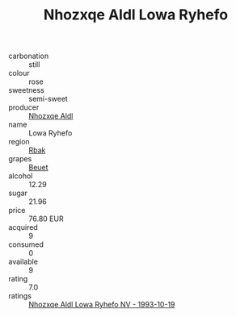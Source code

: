 :PROPERTIES:
:ID:                     7f5f26d1-a4cc-4860-a806-00c32208c031
:END:
#+TITLE: Nhozxqe Aldl Lowa Ryhefo 

- carbonation :: still
- colour :: rose
- sweetness :: semi-sweet
- producer :: [[id:539af513-9024-4da4-8bd6-4dac33ba9304][Nhozxqe Aldl]]
- name :: Lowa Ryhefo
- region :: [[id:77991750-dea6-4276-bb68-bc388de42400][Rbak]]
- grapes :: [[id:9cb04c77-1c20-42d3-bbca-f291e87937bc][Beuet]]
- alcohol :: 12.29
- sugar :: 21.96
- price :: 76.80 EUR
- acquired :: 9
- consumed :: 0
- available :: 9
- rating :: 7.0
- ratings :: [[id:8d6e0a2f-dc2b-4d9b-a60b-cf3c4444c047][Nhozxqe Aldl Lowa Ryhefo NV - 1993-10-19]]


